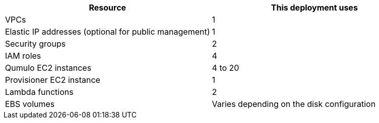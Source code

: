 // Replace the <n> in each row to specify the number of resources used in this deployment. Remove the rows for resources that aren’t used.
|===
|Resource |This deployment uses

// Space needed to maintain table headers
|VPCs |1
|Elastic IP addresses (optional for public management) |1
|Security groups |2
|IAM roles |4
|Qumulo EC2 instances |4 to 20
|Provisioner EC2 instance |1
|Lambda functions |2
|EBS volumes |Varies depending on the disk configuration
|===

